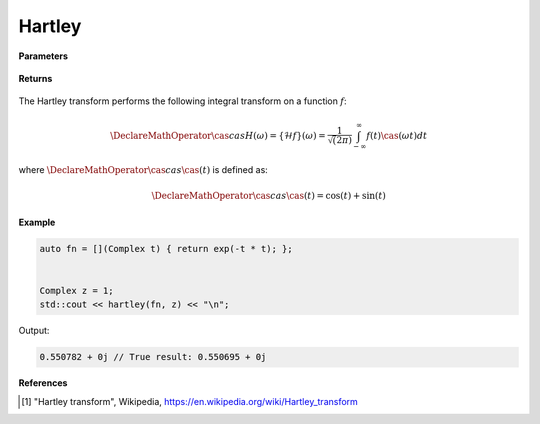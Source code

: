 
Hartley
=====

.. cpp:function:: constexpr Complex laplace(Complex (*f)(Complex), const Complex& z) noexcept

   Performs the Hartley integral transform [1]_ of a complex function.

**Parameters**

    .. cpp:var:: Complex (*f)(Complex)

        A complex function. 

    .. cpp:var:: const Complex& z

        A complex number.

**Returns**

    .. cpp:type:: Complex

        A complex number. 

The Hartley transform performs the following integral transform on a function :math:`f`:

.. math::

    \DeclareMathOperator\cas{cas}
    H(\omega) = \{\mathcal{H}f\}(\omega) = \frac{1}{\sqrt(2\pi)}\int_{-\infty}^{\infty}f(t)\cas(\omega t)dt

where :math:`\DeclareMathOperator\cas{cas} \cas(t)` is defined as:

.. math::

    \DeclareMathOperator\cas{cas}
    \cas(t) = \cos(t) + \sin(t)

**Example**

.. code-block:: cpp

   auto fn = [](Complex t) { return exp(-t * t); };


   Complex z = 1; 
   std::cout << hartley(fn, z) << "\n";

Output:

.. code-block:: cpp

   0.550782 + 0j // True result: 0.550695 + 0j 

**References**

.. [1] "Hartley transform", Wikipedia,
        https://en.wikipedia.org/wiki/Hartley_transform
